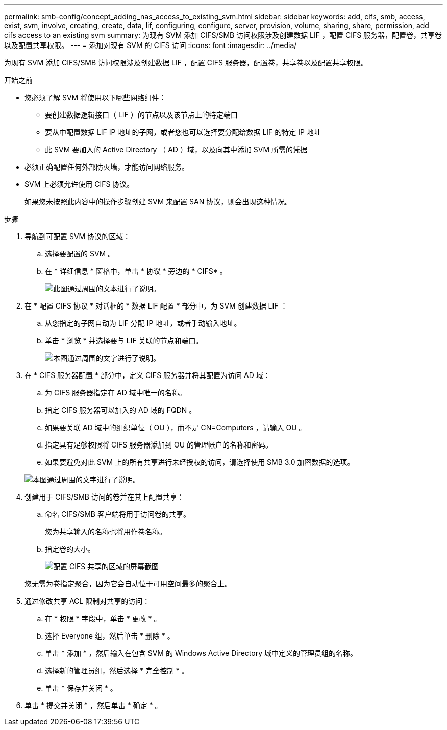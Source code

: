 ---
permalink: smb-config/concept_adding_nas_access_to_existing_svm.html 
sidebar: sidebar 
keywords: add, cifs, smb, access, exist, svm, involve, creating, create, data, lif, configuring, configure, server, provision, volume, sharing, share, permission, add cifs access to an existing svm 
summary: 为现有 SVM 添加 CIFS/SMB 访问权限涉及创建数据 LIF ，配置 CIFS 服务器，配置卷，共享卷以及配置共享权限。 
---
= 添加对现有 SVM 的 CIFS 访问
:icons: font
:imagesdir: ../media/


[role="lead"]
为现有 SVM 添加 CIFS/SMB 访问权限涉及创建数据 LIF ，配置 CIFS 服务器，配置卷，共享卷以及配置共享权限。

.开始之前
* 您必须了解 SVM 将使用以下哪些网络组件：
+
** 要创建数据逻辑接口（ LIF ）的节点以及该节点上的特定端口
** 要从中配置数据 LIF IP 地址的子网，或者您也可以选择要分配给数据 LIF 的特定 IP 地址
** 此 SVM 要加入的 Active Directory （ AD ）域，以及向其中添加 SVM 所需的凭据


* 必须正确配置任何外部防火墙，才能访问网络服务。
* SVM 上必须允许使用 CIFS 协议。
+
如果您未按照此内容中的操作步骤创建 SVM 来配置 SAN 协议，则会出现这种情况。



.步骤
. 导航到可配置 SVM 协议的区域：
+
.. 选择要配置的 SVM 。
.. 在 * 详细信息 * 窗格中，单击 * 协议 * 旁边的 * CIFS* 。
+
image::../media/svm_add_protocol_cifs.gif[此图通过周围的文本进行了说明。]



. 在 * 配置 CIFS 协议 * 对话框的 * 数据 LIF 配置 * 部分中，为 SVM 创建数据 LIF ：
+
.. 从您指定的子网自动为 LIF 分配 IP 地址，或者手动输入地址。
.. 单击 * 浏览 * 并选择要与 LIF 关联的节点和端口。
+
image::../media/svm_setup_cifs_nfs_page_lif_multi_nas_smb.gif[本图通过周围的文字进行了说明。]



. 在 * CIFS 服务器配置 * 部分中，定义 CIFS 服务器并将其配置为访问 AD 域：
+
.. 为 CIFS 服务器指定在 AD 域中唯一的名称。
.. 指定 CIFS 服务器可以加入的 AD 域的 FQDN 。
.. 如果要关联 AD 域中的组织单位（ OU ），而不是 CN=Computers ，请输入 OU 。
.. 指定具有足够权限将 CIFS 服务器添加到 OU 的管理帐户的名称和密码。
.. 如果要避免对此 SVM 上的所有共享进行未经授权的访问，请选择使用 SMB 3.0 加密数据的选项。


+
image::../media/svm_setup_cifs_nfs_page_cifs_ad_smb.gif[本图通过周围的文字进行了说明。]

. 创建用于 CIFS/SMB 访问的卷并在其上配置共享：
+
.. 命名 CIFS/SMB 客户端将用于访问卷的共享。
+
您为共享输入的名称也将用作卷名称。

.. 指定卷的大小。
+
image::../media/svm_setup_cifs_nfs_page_cifs_share_smb.gif[配置 CIFS 共享的区域的屏幕截图]



+
您无需为卷指定聚合，因为它会自动位于可用空间最多的聚合上。

. 通过修改共享 ACL 限制对共享的访问：
+
.. 在 * 权限 * 字段中，单击 * 更改 * 。
.. 选择 Everyone 组，然后单击 * 删除 * 。
.. 单击 * 添加 * ，然后输入在包含 SVM 的 Windows Active Directory 域中定义的管理员组的名称。
.. 选择新的管理员组，然后选择 * 完全控制 * 。
.. 单击 * 保存并关闭 * 。


. 单击 * 提交并关闭 * ，然后单击 * 确定 * 。

